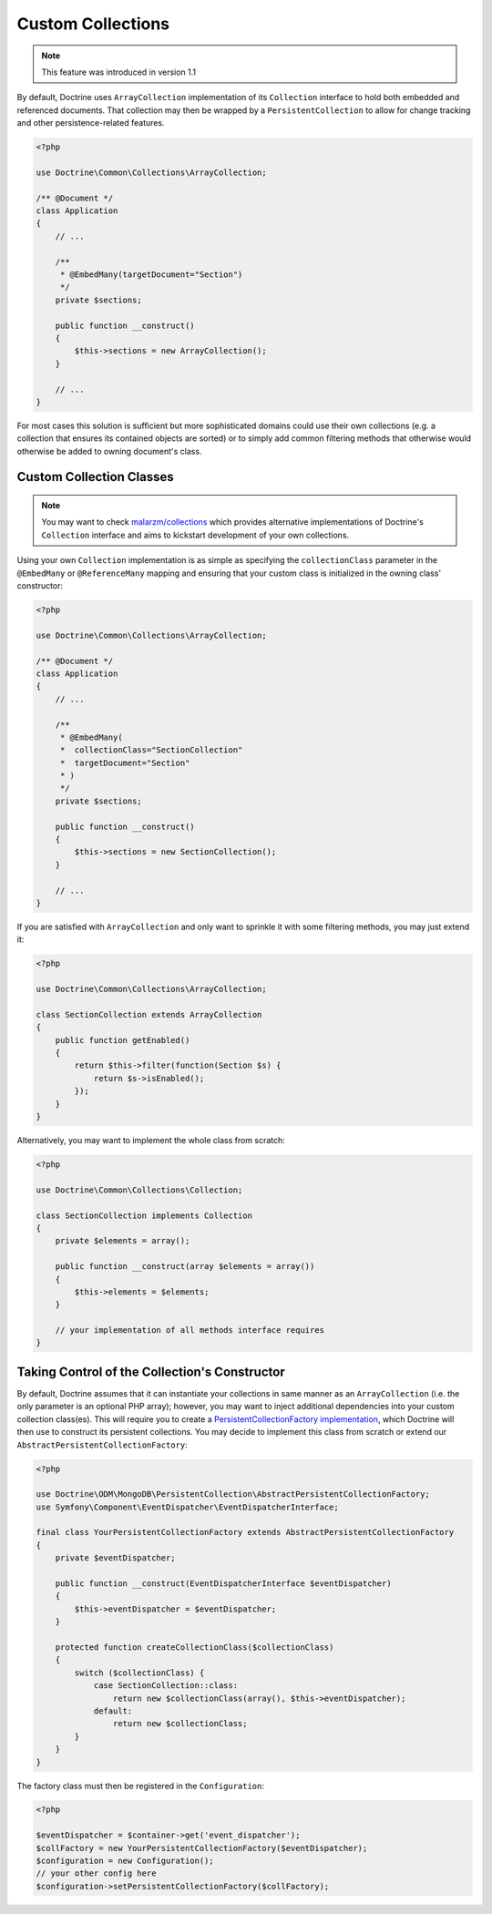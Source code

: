 .. _custom_collection:

Custom Collections
==================

.. note::
    This feature was introduced in version 1.1

By default, Doctrine uses ``ArrayCollection`` implementation of its ``Collection``
interface to hold both embedded and referenced documents. That collection may then
be wrapped by a ``PersistentCollection`` to allow for change tracking and other
persistence-related features.

.. code-block:: php

    <?php

    use Doctrine\Common\Collections\ArrayCollection;

    /** @Document */
    class Application
    {
        // ...

        /**
         * @EmbedMany(targetDocument="Section")
         */
        private $sections;

        public function __construct()
        {
            $this->sections = new ArrayCollection();
        }

        // ...
    }

For most cases this solution is sufficient but more sophisticated domains could use
their own collections (e.g. a collection that ensures its contained objects are sorted)
or to simply add common filtering methods that otherwise would otherwise be added to
owning document's class.

Custom Collection Classes
-------------------------

.. note::
    You may want to check `malarzm/collections <https://github.com/malarzm/collections>`_
    which provides alternative implementations of Doctrine's ``Collection`` interface and
    aims to kickstart development of your own collections.

Using your own ``Collection`` implementation is as simple as specifying the
``collectionClass`` parameter in the ``@EmbedMany`` or ``@ReferenceMany`` mapping
and ensuring that your custom class is initialized in the owning class' constructor:

.. code-block:: php

    <?php

    use Doctrine\Common\Collections\ArrayCollection;

    /** @Document */
    class Application
    {
        // ...

        /**
         * @EmbedMany(
         *  collectionClass="SectionCollection"
         *  targetDocument="Section"
         * )
         */
        private $sections;

        public function __construct()
        {
            $this->sections = new SectionCollection();
        }

        // ...
    }

If you are satisfied with ``ArrayCollection`` and only want
to sprinkle it with some filtering methods, you may just extend it:

.. code-block:: php

    <?php

    use Doctrine\Common\Collections\ArrayCollection;

    class SectionCollection extends ArrayCollection
    {
        public function getEnabled()
        {
            return $this->filter(function(Section $s) {
                return $s->isEnabled();
            });
        }
    }

Alternatively, you may want to implement the whole class from scratch:

.. code-block:: php

    <?php

    use Doctrine\Common\Collections\Collection;

    class SectionCollection implements Collection
    {
        private $elements = array();

        public function __construct(array $elements = array())
        {
            $this->elements = $elements;
        }

        // your implementation of all methods interface requires
    }

Taking Control of the Collection's Constructor
----------------------------------------------

By default, Doctrine assumes that it can instantiate your collections in same
manner as an ``ArrayCollection`` (i.e. the only parameter is an optional PHP
array); however, you may want to inject additional dependencies into your
custom collection class(es). This will require you to create a
`PersistentCollectionFactory implementation <https://github.com/doctrine/mongodb-odm/blob/master/lib/Doctrine/ODM/MongoDB/PersistentCollection/PersistentCollectionFactory.php>`_,
which Doctrine will then use to construct its persistent collections.
You may decide to implement this class from scratch or extend our
``AbstractPersistentCollectionFactory``:

.. code-block:: php

    <?php

    use Doctrine\ODM\MongoDB\PersistentCollection\AbstractPersistentCollectionFactory;
    use Symfony\Component\EventDispatcher\EventDispatcherInterface;

    final class YourPersistentCollectionFactory extends AbstractPersistentCollectionFactory
    {
        private $eventDispatcher;

        public function __construct(EventDispatcherInterface $eventDispatcher)
        {
            $this->eventDispatcher = $eventDispatcher;
        }

        protected function createCollectionClass($collectionClass)
        {
            switch ($collectionClass) {
                case SectionCollection::class:
                    return new $collectionClass(array(), $this->eventDispatcher);
                default:
                    return new $collectionClass;
            }
        }
    }

The factory class must then be registered in the ``Configuration``:

.. code-block:: php

    <?php

    $eventDispatcher = $container->get('event_dispatcher');
    $collFactory = new YourPersistentCollectionFactory($eventDispatcher);
    $configuration = new Configuration();
    // your other config here
    $configuration->setPersistentCollectionFactory($collFactory);
